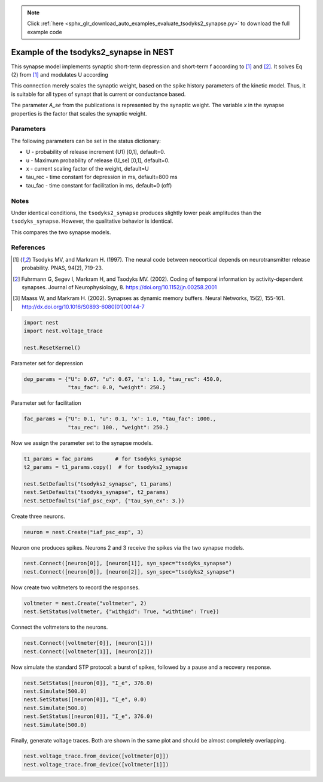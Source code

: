 .. note::
    :class: sphx-glr-download-link-note

    Click :ref:`here <sphx_glr_download_auto_examples_evaluate_tsodyks2_synapse.py>` to download the full example code
.. rst-class:: sphx-glr-example-title

.. _sphx_glr_auto_examples_evaluate_tsodyks2_synapse.py:

Example of the tsodyks2_synapse in NEST
---------------------------------------------

This synapse model implements synaptic short-term depression and short-term f
according to [1]_ and [2]_. It solves Eq (2) from [1]_ and modulates U according

This connection merely scales the synaptic weight, based on the spike history
parameters of the kinetic model. Thus, it is suitable for all types of synapt
that is current or conductance based.

The parameter `A_se` from the publications is represented by the
synaptic weight. The variable `x` in the synapse properties is the
factor that scales the synaptic weight.

Parameters
~~~~~~~~~~~

The following parameters can be set in the status dictionary:

* U           - probability of release increment (U1) [0,1], default=0.
* u           - Maximum probability of release (U_se) [0,1], default=0.
* x           - current scaling factor of the weight, default=U
* tau_rec     - time constant for depression in ms, default=800 ms
* tau_fac     - time constant for facilitation in ms, default=0 (off)

Notes
~~~~~~~

Under identical conditions, the ``tsodyks2_synapse`` produces slightly lower
peak amplitudes than the ``tsodyks_synapse``. However, the qualitative behavior
is identical.

This compares the two synapse models.

References
~~~~~~~~~~~

.. [1] Tsodyks MV, and Markram H. (1997). The neural code between
       neocortical depends on neurotransmitter release probability. PNAS,
       94(2), 719-23.
.. [2] Fuhrmann G, Segev I, Markram H, and Tsodyks MV. (2002). Coding of
       temporal information by activity-dependent synapses. Journal of
       Neurophysiology, 8. https://doi.org/10.1152/jn.00258.2001
.. [3] Maass W, and Markram H. (2002). Synapses as dynamic memory buffers.
       Neural Networks, 15(2), 155-161.
       http://dx.doi.org/10.1016/S0893-6080(01)00144-7


.. code-block:: default


    import nest
    import nest.voltage_trace

    nest.ResetKernel()


Parameter set for depression


.. code-block:: default


    dep_params = {"U": 0.67, "u": 0.67, 'x': 1.0, "tau_rec": 450.0,
                  "tau_fac": 0.0, "weight": 250.}


Parameter set for facilitation


.. code-block:: default


    fac_params = {"U": 0.1, "u": 0.1, 'x': 1.0, "tau_fac": 1000.,
                  "tau_rec": 100., "weight": 250.}


Now we assign the parameter set to the synapse models.


.. code-block:: default


    t1_params = fac_params       # for tsodyks_synapse
    t2_params = t1_params.copy()  # for tsodyks2_synapse

    nest.SetDefaults("tsodyks2_synapse", t1_params)
    nest.SetDefaults("tsodyks_synapse", t2_params)
    nest.SetDefaults("iaf_psc_exp", {"tau_syn_ex": 3.})


Create three neurons.


.. code-block:: default


    neuron = nest.Create("iaf_psc_exp", 3)


Neuron one produces spikes. Neurons 2 and 3 receive the spikes via the two
synapse models.


.. code-block:: default


    nest.Connect([neuron[0]], [neuron[1]], syn_spec="tsodyks_synapse")
    nest.Connect([neuron[0]], [neuron[2]], syn_spec="tsodyks2_synapse")


Now create two voltmeters to record the responses.


.. code-block:: default


    voltmeter = nest.Create("voltmeter", 2)
    nest.SetStatus(voltmeter, {"withgid": True, "withtime": True})


Connect the voltmeters to the neurons.


.. code-block:: default


    nest.Connect([voltmeter[0]], [neuron[1]])
    nest.Connect([voltmeter[1]], [neuron[2]])


Now simulate the standard STP protocol: a burst of spikes, followed by a
pause and a recovery response.


.. code-block:: default


    nest.SetStatus([neuron[0]], "I_e", 376.0)
    nest.Simulate(500.0)
    nest.SetStatus([neuron[0]], "I_e", 0.0)
    nest.Simulate(500.0)
    nest.SetStatus([neuron[0]], "I_e", 376.0)
    nest.Simulate(500.0)


Finally, generate voltage traces. Both are shown in the same plot and
should be almost completely overlapping.


.. code-block:: default


    nest.voltage_trace.from_device([voltmeter[0]])
    nest.voltage_trace.from_device([voltmeter[1]])


.. rst-class:: sphx-glr-timing

   **Total running time of the script:** ( 0 minutes  0.000 seconds)


.. _sphx_glr_download_auto_examples_evaluate_tsodyks2_synapse.py:


.. only :: html

 .. container:: sphx-glr-footer
    :class: sphx-glr-footer-example



  .. container:: sphx-glr-download

     :download:`Download Python source code: evaluate_tsodyks2_synapse.py <evaluate_tsodyks2_synapse.py>`



  .. container:: sphx-glr-download

     :download:`Download Jupyter notebook: evaluate_tsodyks2_synapse.ipynb <evaluate_tsodyks2_synapse.ipynb>`


.. only:: html

 .. rst-class:: sphx-glr-signature

    `Gallery generated by Sphinx-Gallery <https://sphinx-gallery.github.io>`_
